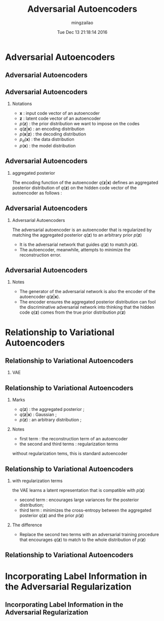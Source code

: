 #+TITLE:     Adversarial Autoencoders
#+AUTHOR:    mingzailao
#+EMAIL:     mingzailao@gmail.com
#+DATE:      Tue Dec 13 21:18:14 2016
#+DESCRIPTION: 
#+KEYWORDS: 
#+STARTUP: beamer
#+STARTUP: oddeven
#+LaTeX_CLASS: beamer
#+LaTeX_CLASS_OPTIONS: [bigger]
#+BEAMER_THEME: metropolis
#+OPTIONS:   H:2 toc:t
#+SELECT_TAGS: export
#+EXCLUDE_TAGS: noexport
#+COLUMNS: %20ITEM %13BEAMER_env(Env) %6BEAMER_envargs(Args) %4BEAMER_col(Col) %7BEAMER_extra(Extra)
#+LATEX_HEADER:\def\mathfamilydefault{\rmdefault}
#+BEGIN_EXPORT latex
\AtBeginSection[]
{
\begin{frame}<beamer>
\frametitle{Adversarial Autoencoders}
\tableofcontents[currentsection]
\end{frame}
}
#+END_EXPORT


* Adversarial Autoencoders
** Adversarial Autoencoders

#+DOWNLOADED: /tmp/screenshot.png @ 2016-12-13 21:20:37
[[file:Adversarial Autoencoders/screenshot_2016-12-13_21-20-37.png]]

** Adversarial Autoencoders

*** Notations
- $\mathbf{x}$ : input code vector of an autoencoder
- $\mathbf{z}$ : latent code vector of an autoencoder
- $p(\mathbf{z})$ : the prior distribution we want to impose on the codes
- $q(\mathbf{z}|\mathbf{x})$ : an encoding distribution
- $p(\mathbf{x}|\mathbf{z})$ : the decoding distribution
- $p_d(\mathbf{x})$ : the data distribution
- $p(\mathbf{x})$ : the model distribution
** Adversarial Autoencoders
*** aggregated posterior
The encoding function of the autoencoder $q(\mathbf{z}|\mathbf{x})$ defines an aggregated posterior distribution of $q(\mathbf{z})$ on the hidden code vector of the autoencoder as follows :
\begin{eqnarray*}
q(\mathbf{z}) & =& \int_{\mathbf{x}} q(\mathbf{z}|\mathbf{x})p_{d}(\mathbf{x})d\mathbf{x}\\
\end{eqnarray*}
** Adversarial Autoencoders
*** Adversarial Autoencoders
The adversarial autoencoder is an autoencoder that is regularized by matching the aggregated posterior $q(\mathbf{z})$ to an arbitrary prior $p(\mathbf{z})$

- It is the adversarial network that guides $q(\mathbf{z})$ to match $p(\mathbf{z})$.
- The autoencoder, meanwhile, attempts to minimize the reconstruction error.
** Adversarial Autoencoders
*** Notes
- The generator of the adversarial network is also the encoder of the autoencoder $q(\mathbf{z}|\mathbf{x})$.
- The encoder ensures the aggregated posterior distribution can fool the discriminative adversarial network into thinking that the hidden code $q(\mathbf{z})$ comes from the true prior distribution $p(\mathbf{z})$

* Relationship to Variational Autoencoders
** Relationship to Variational Autoencoders
*** VAE
\begin{eqnarray*}
&\mathbb{E}_{\mathbf{x}\sim p_d(\mathbf{x})}[-\log p(\mathbf{x})] \\
<& \mathbb{E}_{\mathbf{x}}[-ELBO(q(\mathbf{z}|\mathbf{x}))]\\
 =& \mathbb{E}_{\mathbf{x}}[\mathbb{E}_{q(\mathbf{z}|\mathbf{x})}[-\log p(\mathbf{x}|\mathbf{z})]]+\mathbb{E}_{\mathbf{x}}[KL(q(\mathbf{z}|\mathbf{x})||p(\mathbf{z}))]\\
=&\mathbb{E}_{\mathbf{x}}[\mathbb{E}_{q(\mathbf{z}|\mathbf{x})}[-\log p(\mathbf{x}|\mathbf{z})]]-\mathbb{E}_{\mathbf{x}}[H(q(\mathbf{z}|\mathbf{x}))]\\
+&\mathbb{E}_{q(\mathbf{z})}[-\log p(\mathbf{z})]\\
=&\mathbb{E}_{\mathbf{x}}[E_{q(\mathbf{z}|\mathbf{x})}[-\log p(\mathbf{x}|\mathbf{z})]]-\mathbb{E}_{\mathbf{x}}[\sum_i\log \sigma_i(\mathbf{x})]\\
+&\mathbb{E}_{q(\mathbf{z})}[-\log p(\mathbf{z})]+const \\
=&Reconstruction - Entropy + CrossEntropy(q(\mathbf{z}), p(\mathbf{z}))
\end{eqnarray*}

** Relationship to Variational Autoencoders
*** Marks
- $q(\mathbf{z})$ : the aggregated posterior ;
- $q(\mathbf{z}|\mathbf{x})$ : Gaussian ;
- $p(\mathbf{z})$ : an arbitrary distribution ;
*** Notes
- first term : the reconstruction term of an autoencoder
- the second and third terms : regularization terms

without regularization tems, this is  standard autoencoder
** Relationship to Variational Autoencoders
*** with regularization terms
the VAE learns a latent representation that is compatible with $p(\mathbf{z})$

- second term : encourages large variances for the posterior distribution;
- third term : minimizes the cross-entropy between the aggregated posterior $q(\mathbf{z})$ and the prior $p(\mathbf{z})$ 

*** The difference
- Replace the second two terms with an adversarial training procedure that encourages $q(\mathbf{z})$ to match to the whole distribution of $p(\mathbf{z})$
** Relationship to Variational Autoencoders

#+DOWNLOADED: /tmp/screenshot.png @ 2016-12-14 14:03:15
[[file:Relationship to Variational Autoencoders/screenshot_2016-12-14_14-03-15.png]]
* Incorporating Label Information in the Adversarial Regularization
** Incorporating Label Information in the Adversarial Regularization
